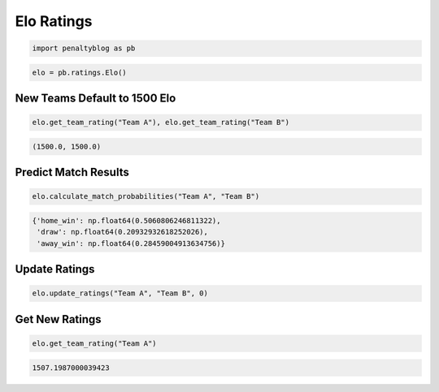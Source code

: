 Elo Ratings
===========

.. code-block:: python

    import penaltyblog as pb

.. code-block:: python

    elo = pb.ratings.Elo()

New Teams Default to 1500 Elo
-----------------------------

.. code-block:: python

    elo.get_team_rating("Team A"), elo.get_team_rating("Team B")

.. code-block:: none

    (1500.0, 1500.0)

Predict Match Results
--------------------

.. code-block:: python

    elo.calculate_match_probabilities("Team A", "Team B")

.. code-block:: none

    {'home_win': np.float64(0.5060806246811322),
     'draw': np.float64(0.20932932618252026),
     'away_win': np.float64(0.28459004913634756)}

Update Ratings
--------------

.. code-block:: python

    elo.update_ratings("Team A", "Team B", 0)

Get New Ratings
---------------

.. code-block:: python

    elo.get_team_rating("Team A")

.. code-block:: none

    1507.1987000039423
